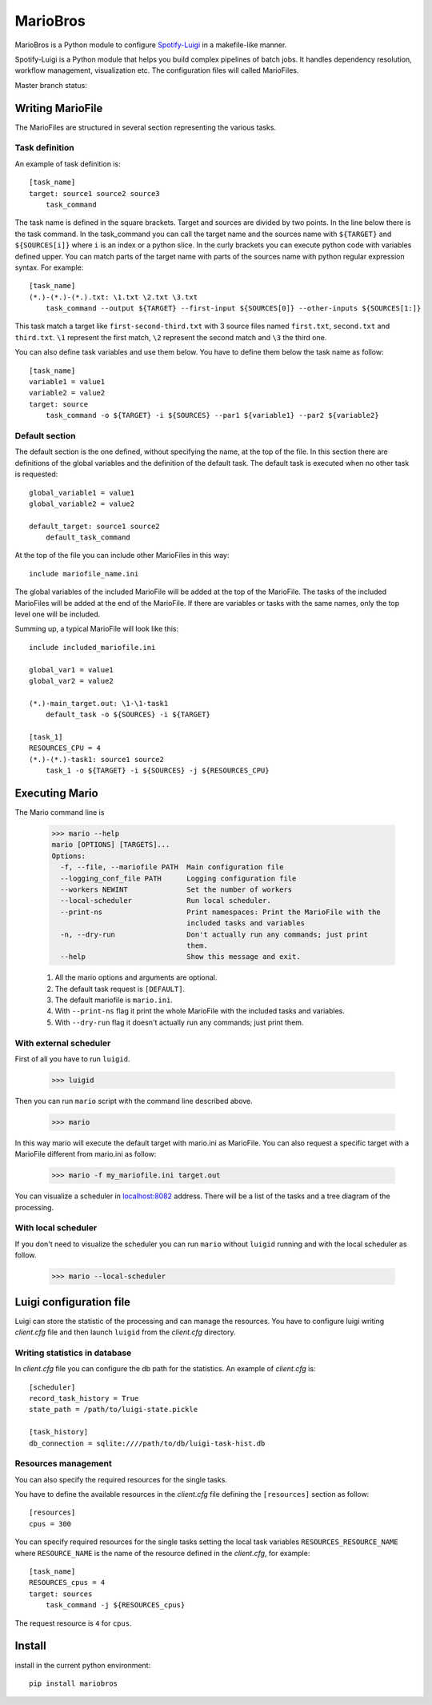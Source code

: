 =========
MarioBros
=========

MarioBros is a Python module to configure `Spotify-Luigi <https://github.com/spotify/luigi>`_ in a makefile-like manner.

Spotify-Luigi is a Python module that helps you build complex pipelines of batch jobs.
It handles dependency resolution, workflow management, visualization etc.
The configuration files will called MarioFiles.

Master branch status:

.. image:: https://travis-ci.org/bopen/mariobros.svg?branch=master
    :target: https://travis-ci.org/bopen/mariobros
    :alt: Build Status on Travis CI

.. image:: https://coveralls.io/repos/bopen/mariobros/badge.svg?branch=master&service=github
    :target: https://coveralls.io/github/bopen/mariobros
    :alt: Coverage Status on Coveralls

Writing MarioFile
-----------------

The MarioFiles are structured in several section representing the various tasks.

Task definition
+++++++++++++++

An example of task definition is::

    [task_name]
    target: source1 source2 source3
        task_command

The task name is defined in the square brackets. Target and sources are divided by two points.
In the line below there is the task command.
In the task_command you can call the target name and the sources name with ``${TARGET}`` and ``${SOURCES[i]}`` where ``i``
is an index or a python slice.
In the curly brackets you can execute python code with variables defined upper.
You can match parts of the target name with parts of the sources name with python regular expression syntax.
For example::

    [task_name]
    (*.)-(*.)-(*.).txt: \1.txt \2.txt \3.txt
        task_command --output ${TARGET} --first-input ${SOURCES[0]} --other-inputs ${SOURCES[1:]}

This task match a target like ``first-second-third.txt`` with 3 source files named ``first.txt``, ``second.txt`` and ``third.txt``.
``\1`` represent the first match, ``\2`` represent the second match and ``\3`` the third one.

You can also define task variables and use them below. You have to define them below the task name as follow::

    [task_name]
    variable1 = value1
    variable2 = value2
    target: source
        task_command -o ${TARGET} -i ${SOURCES} --par1 ${variable1} --par2 ${variable2}


Default section
+++++++++++++++

The default section is the one defined, without specifying the name, at the top of the file. In this section there are definitions of the global variables
and the definition of the default task. The default task is executed when no other task is requested::

    global_variable1 = value1
    global_variable2 = value2

    default_target: source1 source2
        default_task_command

At the top of the file you can include other MarioFiles in this way::

    include mariofile_name.ini

The global variables of the included MarioFile will be added at the top of the MarioFile.
The tasks of the included MarioFiles will be added at the end of the MarioFile.
If there are variables or tasks with the same names, only the top level one will be included.

Summing up, a typical MarioFile will look like this::

    include included_mariofile.ini

    global_var1 = value1
    global_var2 = value2

    (*.)-main_target.out: \1-\1-task1
        default_task -o ${SOURCES} -i ${TARGET}

    [task_1]
    RESOURCES_CPU = 4
    (*.)-(*.)-task1: source1 source2
        task_1 -o ${TARGET} -i ${SOURCES} -j ${RESOURCES_CPU}

Executing Mario
---------------

The Mario command line is

    >>> mario --help
    mario [OPTIONS] [TARGETS]...
    Options:
      -f, --file, --mariofile PATH  Main configuration file
      --logging_conf_file PATH      Logging configuration file
      --workers NEWINT              Set the number of workers
      --local-scheduler             Run local scheduler.
      --print-ns                    Print namespaces: Print the MarioFile with the
                                    included tasks and variables
      -n, --dry-run                 Don't actually run any commands; just print
                                    them.
      --help                        Show this message and exit.

    1. All the mario options and arguments are optional.
    2. The default task request is ``[DEFAULT]``.
    3. The default mariofile is ``mario.ini``.
    4. With ``--print-ns`` flag it print the whole MarioFile with the included tasks and variables.
    5. With ``--dry-run`` flag it doesn't actually run any commands; just print them.

With external scheduler
+++++++++++++++++++++++

First of all you have to run ``luigid``.

    >>> luigid

Then you can run ``mario`` script with the command line described above.

    >>> mario

In this way mario will execute the default target with mario.ini as MarioFile.
You can also request a specific target with a MarioFile different from mario.ini as follow:

    >>> mario -f my_mariofile.ini target.out

You can visualize a scheduler in `localhost:8082 <http://localhost:8082/>`_ address.
There will be a list of the tasks and a tree diagram of the processing.

With local scheduler
++++++++++++++++++++

If you don't need to visualize the scheduler you can run ``mario`` without ``luigid`` running and with the local scheduler as follow.

    >>> mario --local-scheduler

Luigi configuration file
------------------------

Luigi can store the statistic of the processing and can manage the resources.
You have to configure luigi writing *client.cfg* file and then launch ``luigid`` from the *client.cfg* directory.

Writing statistics in database
++++++++++++++++++++++++++++++

In *client.cfg* file you can configure the db path for the statistics. An example of *client.cfg* is::

    [scheduler]
    record_task_history = True
    state_path = /path/to/luigi-state.pickle

    [task_history]
    db_connection = sqlite:////path/to/db/luigi-task-hist.db

Resources management
++++++++++++++++++++

You can also specify the required resources for the single tasks.

You have to define the available resources in the *client.cfg* file defining the ``[resources]`` section as follow::

    [resources]
    cpus = 300

You can specify required resources for the single tasks setting the local task variables ``RESOURCES_RESOURCE_NAME``
where ``RESOURCE_NAME`` is the name of the resource defined in the *client.cfg*, for example::

    [task_name]
    RESOURCES_cpus = 4
    target: sources
        task_command -j ${RESOURCES_cpus}

The request resource is ``4`` for ``cpus``.

Install
-------

install in the current python environment::

    pip install mariobros

